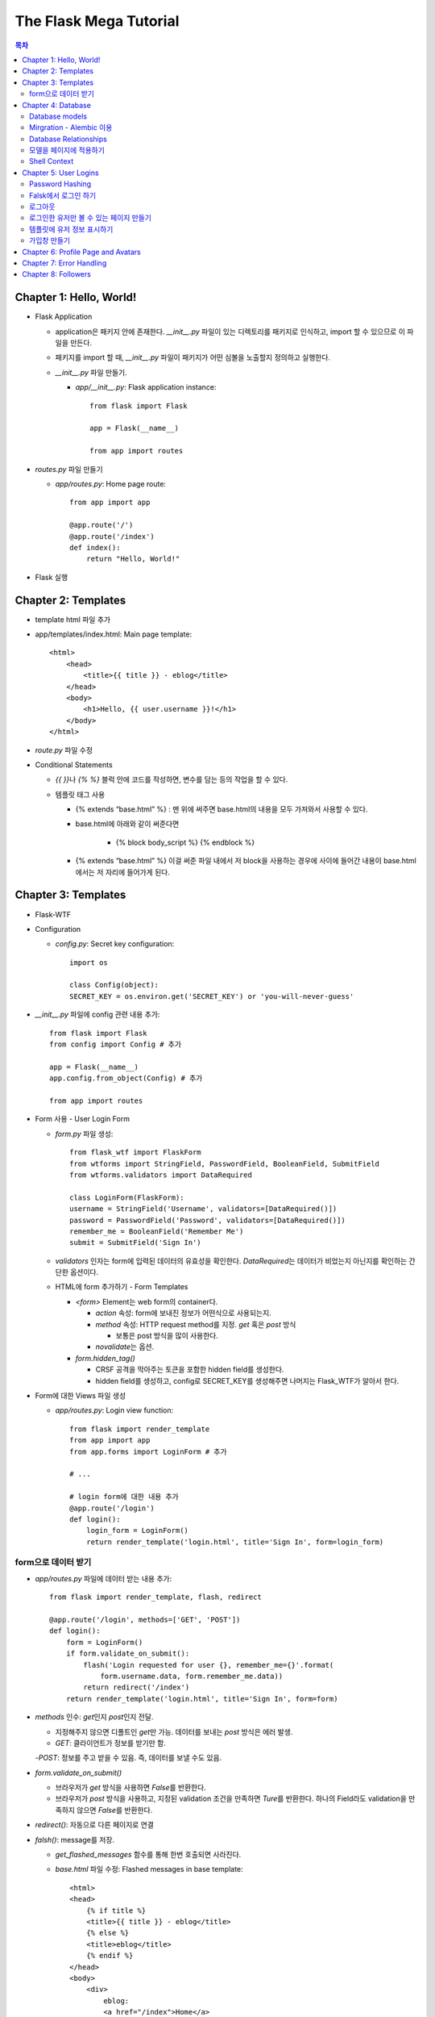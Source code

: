 ==========================
The Flask Mega Tutorial
==========================

.. Contents:: 목차


Chapter 1: Hello, World!
=============================

- Flask Application

  - application은 패키지 안에 존재한다. `__init__.py` 파일이 있는 디렉토리를 패키지로 인식하고, import 할 수 있으므로 이 파일을 만든다.

  - 패키지를 import 할 때, `__init__.py` 파일이 패키지가 어떤 심볼을 노출할지 정의하고 실행한다.

  - `__init__.py` 파일 만들기.

    - `app/__init__.py`: Flask application instance::

        from flask import Flask

        app = Flask(__name__)

        from app import routes

- `routes.py` 파일 만들기

  - `app/routes.py`: Home page route::

      from app import app

      @app.route('/')
      @app.route('/index')
      def index():
          return "Hello, World!"

- Flask 실행


Chapter 2: Templates
=============================

- template html 파일 추가

- app/templates/index.html: Main page template::

    <html>
        <head>
            <title>{{ title }} - eblog</title>
        </head>
        <body>
            <h1>Hello, {{ user.username }}!</h1>
        </body>
    </html>

- `route.py` 파일 수정

- Conditional Statements

  - `{{ }}`\ 나 `{% %}` 블럭 안에 코드를 작성하면, 변수를 담는 등의 작업을 할 수 있다.

  - 템플릿 태그 사용

    - {% extends “base.html” %} : 맨 위에 써주면 base.html의 내용을 모두 가져와서 사용할 수 있다.

    - base.html에 아래와 같이 써준다면

        - {% block body_script %} {% endblock %}

    - {% extends “base.html” %} 이걸 써준 파일 내에서 저 block을 사용하는 경우에 사이에 들어간 내용이 base.html에서는 저 자리에 들어가게 된다.


Chapter 3: Templates
=============================

- Flask-WTF

- Configuration

  - `config.py`: Secret key configuration::

      import os

      class Config(object):
      SECRET_KEY = os.environ.get('SECRET_KEY') or 'you-will-never-guess'

- `__init__.py` 파일에 config 관련 내용 추가::

    from flask import Flask
    from config import Config # 추가

    app = Flask(__name__)
    app.config.from_object(Config) # 추가

    from app import routes

- Form 사용 - User Login Form

  - `form.py` 파일 생성::

      from flask_wtf import FlaskForm
      from wtforms import StringField, PasswordField, BooleanField, SubmitField
      from wtforms.validators import DataRequired

      class LoginForm(FlaskForm):
      username = StringField('Username', validators=[DataRequired()])
      password = PasswordField('Password', validators=[DataRequired()])
      remember_me = BooleanField('Remember Me')
      submit = SubmitField('Sign In')

  - `validators` 인자는 form에 입력된 데이터의 유효성을 확인한다.
    `DataRequired`\ 는 데이터가 비었는지 아닌지를 확인하는 간단한 옵션이다.

  - HTML에 form 추가하기 - Form Templates

    - `<form>` Element는 web form의 container다.

      - `action` 속성: form에 보내진 정보가 어떤식으로 사용되는지.

      - `method` 속성: HTTP request method를 지정. `get` 혹은 `post` 방식

        - 보통은 post 방식을 많이 사용한다.

      - `novalidate`\ 는 옵션.

    - `form.hidden_tag()`\

      - CRSF 공격을 막아주는 토큰을 포함한 hidden field를 생성한다.

      - hidden field를 생성하고, config로 SECRET_KEY를 생성해주면 나머지는 Flask_WTF가 알아서 한다.

- Form에 대한 Views 파일 생성

  - `app/routes.py`: Login view function::

      from flask import render_template
      from app import app
      from app.forms import LoginForm # 추가

      # ...

      # login form에 대한 내용 추가
      @app.route('/login')
      def login():
          login_form = LoginForm()
          return render_template('login.html', title='Sign In', form=login_form)

form으로 데이터 받기
-----------------------

- `app/routes.py` 파일에 데이터 받는 내용 추가::

    from flask import render_template, flash, redirect

    @app.route('/login', methods=['GET', 'POST'])
    def login():
        form = LoginForm()
        if form.validate_on_submit():
            flash('Login requested for user {}, remember_me={}'.format(
                form.username.data, form.remember_me.data))
            return redirect('/index')
        return render_template('login.html', title='Sign In', form=form)

- `methods` 인수: `get`\ 인지 `post`\ 인지 전달.

  - 지정해주지 않으면 디폴트인 `get`\ 만 가능. 데이터를 보내는 `post` 방식은 에러 발생.

  - `GET`: 클라이언트가 정보를 받기만 함.

  -`POST`: 정보를 주고 받을 수 있음. 즉, 데이터를 보낼 수도 있음.

- `form.validate_on_submit()`

  - 브라우저가 `get` 방식을 사용하면 `False`\ 를 반환한다.

  - 브라우저가 `post` 방식을 사용하고, 지정된 validation 조건을 만족하면 `Ture`\ 를 반환한다.
    하나의 Field라도 validation을 만족하지 않으면 `False`\ 를 반환한다.

- `redirect()`: 자동으로 다른 페이지로 연결

- `falsh()`: message를 저장.

  - `get_flashed_messages` 함수를 통해 한번 호출되면 사라진다.

  - `base.html` 파일 수정: Flashed messages in base template::

      <html>
      <head>
          {% if title %}
          <title>{{ title }} - eblog</title>
          {% else %}
          <title>eblog</title>
          {% endif %}
      </head>
      <body>
          <div>
              eblog:
              <a href="/index">Home</a>
              <a href="/login">Login</a>
          </div>
          <hr>
          {% with messages = get_flashed_messages() %}
          {% if messages %}
          <ul>
              {% for message in messages %}
              <li>{{ message }}</li>
              {% endfor %}
          </ul>
          {% endif %}
          {% endwith %}
          {% block content %}{% endblock %}
      </body>
      </html>

- 유효성 검사하기

  - `app/templates/login.html`\ 에 추가: Validation errors in login form template::

      <p>
          {{ form.username.label }}<br>
          {{ form.username(size=32) }}<br>
          {% for error in form.username.errors %}
          <span style="color: red;">[{{ error }}]</span>
          {% endfor %}
      </p>
      <p>
          {{ form.password.label }}<br>
          {{ form.password(size=32) }}<br>
          {% for error in form.password.errors %}
          <span style="color: red;">[{{ error }}]</span>
          {% endfor %}
      </p>

  - form에 위와 같이 error를 추가

- 링크 생성: url_for()

  - view function을 기반으로 URL을 만들어주는 것이 `url_for()` 함수

  - html나 view 함수의 redirect 함수에도 URL을 직접쓰는 것이 아니라
    `url_for()`\ 를 이용해서 써주는 것이 좋다.

  - 예::

      <div><a href="{{ url_for('index') }}">Home</a></div>
      <div><a href="{{ url_for('login') }}">Login</a></div>

Chapter 4: Database
=============================

- 이 튜토리얼에서는 SQLite, SQLAlchemy를 사용한다.

  - 필요 패키지

  - Flask-SQLAlchemy: `pip install flask-sqlalchemy`

  - Flask-Migrate: `pip install flask-migrate`

- `Flask-SQLAlchemy` 설정::

    import os
    basedir = os.path.abspath(os.path.dirname(__file__))

    class Config(object):
        SECRET_KEY = os.environ.get('SECRET_KEY') or 'you-will-never-guess'
        # sqlalchemy 설정
        SQLALCHEMY_DATABASE_URI = os.environ.get('DATABASE_URL') or \
            'sqlite:///' + os.path.join(basedir, 'app.db')
        SQLALCHEMY_TRACK_MODIFICATIONS = False

  - `SQLALCHEMY_DATABASE_URI`: DB 위치를 받는다.

  - `SQLALCHEMY_TRACK_MODIFICATIONS`: DB의 변화에 대한 신호를 계속 보낼지 설정

- DB가 DB 인스턴스를 통해 보여지도록한다.

  - app/__init__.py: Flask-SQLAlchemy and Flask-Migrate initialization::

      from flask import Flask
      from config import Config
      from flask_sqlalchemy import SQLAlchemy  # 추가
      from flask_migrate import Migrate  # 추가

      app = Flask(__name__)
      app.config.from_object(Config)
      db = SQLAlchemy(app)  # 추가
      migrate = Migrate(app, db)  # 추가

      from app import routes, models  # models 추가

    - `db` 객체: DB를 나타냄

    - `migrate`: 마이그레이션 엔진

    - `models`: DB 구조를 정의

Database models
---------------------

- 데이터는 데이터베이스 안의 `database models`\ 라고 하는 클래스로 나타내진다.

- SQLAlchemy의 ORM 레이어는 데이터베이스 테이블의 각 행과 연결된다.

- `WWW SQL Designer <http://ondras.zarovi.cz/sql/demo/>`_: sql 스키마를 그릴 수 있다.

  - 튜토리얼에서는 `user` 테이블 생성

    - field 정의

      - `id`: primary_key

      - `username`: VARCHAR(64)

      - `email`: VARCHAR(120)

      - `password_hash`: VARCHAR(128) / 패스워드는 보안상 그대로 받으면 안되기 때문에 해시태그로 받는다.

- app/models.py: User database model / 파일 생성::

    from app import db

    class User(db.Model):
        id = db.Column(db.Integer, primary_key=True)
        username = db.Column(db.String(64), index=True, unique=True)
        email = db.Column(db.String(120), index=True, unique=True)
        password_hash = db.Column(db.String(128))

        def __repr__(self):
            return '<User {}>'.format(self.username)

  - `User` 클래스는 `db.Model` 클래스를 상속받는다.

  - 각 필드는 `db.Column`\ 으로 생성. 필드 타입을 인수로 받는다.

  - `__repr__` 메서드: 이 클래스의 객체가 어떻게 print될지 지정.


Mirgration - Alembic 이용
-----------------------------

- 위에서 간단한 데이터베이스 스키마를 작성했지만, 어플리케이션의 규모는 더 커질 수 있다.

- 데이터베이스 구조 변경을 쉽게 반영할 수 있도록 해주는 것이 `Alembic`

- Alembic

  - migration repository를 생성해서 변경사항을 저장한다.

- `flask db`: DB를 관리하는 명령어

  - `flask db init`: DB 마이그레이션 레포를 생성하기 위한 명령어. `migration` 디렉토리가 생성된다.

- 마이그레이션 레포 생성 후 마이그레이션(=DB 생성) 하기

  - `flask db migrate`: alembic 버전 생성

    - 끝에 `-m "메시지"`\ 를 넣으면 마이그레이션 메시지도 넣을 수 있다.

    - Alembic에는 DB의 변경사항을 실행해주는 파이썬 파일이 'versions' 디렉토리에 저장된다.

- `flask db upgrade`\ 를 통해 DB에 Alembic 버전을 적용할 수 있다.

  - `downgrade`\ 도 가능.


Database Relationships
--------------------------

- 데이터 테이블 간의 관계 생성

- 위 예에서 user 테이블의 id를 post 테이블의 user_id를 ForeignKey로 사용한다.

  - "one to many"

- `app/models.py`: Posts database table and relationship::

    from datetime import datetime  # 추가
    from app import db

    class User(db.Model):
        id = db.Column(db.Integer, primary_key=True)
        username = db.Column(db.String(64), index=True, unique=True)
        email = db.Column(db.String(120), index=True, unique=True)
        password_hash = db.Column(db.String(128))
        posts = db.relationship('Post', backref='author', lazy='dynamic')  # 추가

        def __repr__(self):
            return '<User {}>'.format(self.username)

    # Post 테이블 생성. user_id를 User 테이블의 id와 연결해 ForeignKey로 사용한다.

    class Post(db.Model):
        id = db.Column(db.Integer, primary_key=True)
        body = db.Column(db.String(140))
        timestamp = db.Column(db.DateTime, index=True, default=datetime.utcnow)
        user_id = db.Column(db.Integer, db.ForeignKey('user.id'))

        def __repr__(self):
            return '<Post {}>'.format(self.body)

  - 참고: 테이블명은 대소문자를 구분하지 않고 모두 **소문자**\ 로 표시된다.
    따라서 대문자로 시작하는 클래스명을 만들어도, 테이블명은 모두 소문자로 생성된다.

  - `db.relationship()`: User 테이블과 Post 테이블을 연결하기 위해서 사용하는 메서드

    - "one" 측 테이블에 정의한다.

    - user 클래스에서 위의 `relationship()`\ 으로 정의한 `posts`\ 에 접근하면(`u.posts` 이런식으로) 해당 user가 작성한 post가 모두 불러진다.

    - arguments

      - 첫번째 인수: "many" 측 클래스(테이블)

      - `backref`: "many" 클래스에 돌려줄 필드명 지정 (위 예에서 `post.author`\ 은 post 작성자를 반환한다.)

  - 위 예에서 User 클래스에 새로 생성된 `posts` 필드는 실제 필드는 아니다.

- 새로운 테이블이 추가됐으니 다시 migrate 함.

  - alembic 버전 생성: `flask db migrate -m "posts table"`

  - migration: `flask db upgrade`


모델을 페이지에 적용하기
-------------------------

- `db.session`\ 을 통해 데이터베이스 이용

  - python 프롬프트에서 다음과 같이 실행::

      >>> from app import db
      >>> from app.models import User, Post
      # user 생성
      # john
      >>> u = User(username='john', email='john@example.com')
      >>> db.session.add(u)
      >>> db.session.commit()
      # susan
      >>> u = User(username='susan', email='susan@example.com')
      >>> db.session.add(u)
      >>> db.session.commit()

  - `db.session.delete()`: 데이터 삭제

- 모델의 `query` attribute를 이용해 데이터를 불러올 수 있다::

    >>> users = User.query.all()
    >>> users
    [<User john>, <User susan>]
    >>> for u in users:
    ...     print(u.id, u.username)
    ...
    1 john
    2 susan

- ForeignKey를 가진 `Post` 테이블에도 데이터를 넣어보자

    >>> u = User.query.get(1)
    >>> p = Post(body='my first post!', author=u)
    >>> db.session.add(p)
    >>> db.session.commit()

  - post 테이블의 `timestamp` 필드는 자동으로 생성된다.

  - `author`\ 은 `User` 클래스에서 `db.relationship`\ 으로 지정해준 필드


Shell Context
----------------------

- `flask shell`: 쉘 상에서 flask의 기능을 사용할 수 있도록 한 파이썬 인터프리터를 작동시킨다.

- `@app.shell_context_processor` decorator는 함수를 shell context 함수로 등록한다.

- `eblog.py` 파일에 코드 추가::

    from app import app, db
    from app.models import User, Post

    @app.shell_context_processor
    def make_shell_context():
        return {'db': db, 'User': User, 'Post': Post}


Chapter 5: User Logins
=============================

Password Hashing
---------------------

- `Werkzeug`: password hasing 해주는 패키지, flask와는 독립된 모듈.

  - `generate_password_hash`: hash 생성

  - `check_password_hash`: hash 체크

  - 예::

      >>> from werkzeug.security import generate_password_hash, check_password_hash
      >>> hash = generate_password_hash('foobar')
      >>> check_password_hash(hash, 'foobar')

- flask 적용. 모델의 `User` 클래스에 적용::

  - app/models.py: Password hashing and verification::

      from werkzeug.security import generate_password_hash, check_password_hash

      # ...

      class User(db.Model):
          # ...

          def set_password(self, password):
              self.password_hash = generate_password_hash(password)

          def check_password(self, password):
              return check_password_hash(self.password_hash, password)

  - 위처럼 적용하면 사용자 클래스에서 `set_password`\ 해서 패스워드를 생성하고,
    `check_password`\ 를 통해서 해당 사용자의 패스워드가 맞는지 확인할 수 있다.


Falsk에서 로그인 하기
------------------------------

- `Flask-Login`\ 을 사용한다.

  - `pip install flask-login`\ 으로 설치한다.

- app/__init__.py: Flask-Login initialization::

    # ...
    from flask_login import LoginManager

    app = Flask(__name__)
    # ...
    login = LoginManager(app)

    # ...

- `UserMixin` 클래스를 `Flask-Login`\ 이 제공: 일반적인 유저 모델에 사용할 수 있음.

  - app/models.py: Flask-Login user mixin class::

      # ...
      from flask_login import UserMixin

      class User(UserMixin, db.Model):
          # ...

- Loader Function: DB에서 사용자 정보 가져오기

  - `@login.user_loader` 데코레이터 사용

  - app/models.py: Flask-Login user loader function::

      from app import login
      # ...

      @login.user_loader
      def load_user(id):
          return User.query.get(int(id))

-   view function에서 로그인 기능 구현하기

  - app/routes.py: Login view function logic::

      # ...
      from flask_login import current_user, login_user
      from app.models import User

      # ...

      @app.route('/login', methods=['GET', 'POST'])
      def login():
          if current_user.is_authenticated:
              return redirect(url_for('index'))
          form = LoginForm()
          if form.validate_on_submit():
              # User 클래스에서 해당 username을 가진 '첫번째' 데이터를 가져옴.
              user = User.query.filter_by(username=form.username.data).first()
              if user is None or not user.check_password(form.password.data):
                  flash('Invalid username or password')
                  return redirect(url_for('login'))
              login_user(user, remember=form.remember_me.data)
              return redirect(url_for('index'))
          return render_template('login.html', title='Sign In', form=form)

  - `is_authenticated`: 현재 사용자(`current_user`)가 로그인 상태인지 아닌지 파악

  - `check_password`: 입력한 패스워드가 맞는지 체크

  - username과 password가 둘 다 맞으면 `login_user` 함수 실행

로그아웃
-------------------

- `logout_user()`: 실행 시 로그아웃

- app/routes.py: Logout view function::

    # ...
    from flask_login import logout_user

    # ...

    @app.route('/logout')
    def logout():
        logout_user()
        return redirect(url_for('index'))

- 로그인 시 네비게이션 바에 로그아웃 버튼 생성

  - app/templates/base.html: Conditional login and logout links::

      <div>
          eblog:
          <a href="{{ url_for('index') }}">Home</a>
          {% if current_user.is_anonymous %}
          <a href="{{ url_for('login') }}">Login</a>
          {% else %}
          <a href="{{ url_for('logout') }}">Logout</a>
          {% endif %}
      </div>

  - `is_anonymous`: 유저가 로그인 하지 않았을 때 `True`

로그인한 유저만 볼 수 있는 페이지 만들기
------------------------------------------

- 페이지를 보기(view) 전에 로그인한 사용자인지 확인

  - app/__init__.py::

      # ...
      login = LoginManager(app)
      login.login_view = 'login'

  - `login` 변수는 함수

- `@login_required` 데코레이터 사용 @view function

- app/routes.py: @login\_required decorator::

    from flask_login import login_required

    @app.route('/')
    @app.route('/index')
    @login_required
    def index():
        # ...

- 로그인 한 후 다음 페이지에 어떤 것을 보일 것인가?

  - app/routes.py: Redirect to "next" page::

      from flask import request
      from werkzeug.urls import url_parse

      @app.route('/login', methods=['GET', 'POST'])
      def login():
          # ...
          if form.validate_on_submit():
              user = User.query.filter_by(username=form.username.data).first()
              if user is None or not user.check_password(form.password.data):
                  flash('Invalid username or password')
                  return redirect(url_for('login'))
              login_user(user, remember=form.remember_me.data)
              next_page = request.args.get('next')
              if not next_page or url_parse(next_page).netloc != '':
                  next_page = url_for('index')
              return redirect(next_page)
          # ...

템플릿에 유저 정보 표시하기
--------------------------------------

- 현재 유저 표시하기

  - app/templates/index.html: Pass current user to template::

      {% extends "base.html" %}

      {% block content %}
          <h1>Hi, {{ current_user.username }}!</h1>
          {% for post in posts %}
          <div><p>{{ post.author.username }} says: <b>{{ post.body }}</b></p></div>
          {% endfor %}
      {% endblock %}


가입창 만들기
-------------------------

- app/forms.py: User registration form::

    from flask_wtf import FlaskForm
    from wtforms import StringField, PasswordField, BooleanField, SubmitField
    from wtforms.validators import ValidationError, DataRequired, Email, EqualTo
    from app.models import User

    # ...

    class RegistrationForm(FlaskForm):
        username = StringField('Username', validators=[DataRequired()])
        email = StringField('Email', validators=[DataRequired(), Email()])
        password = PasswordField('Password', validators=[DataRequired()])
        password2 = PasswordField(
            'Repeat Password', validators=[DataRequired(), EqualTo('password')])
        submit = SubmitField('Register')

        def validate_username(self, username):
            user = User.query.filter_by(username=username.data).first()
            if user is not None:
                raise ValidationError('Please use a different username.')

        def validate_email(self, email):
            user = User.query.filter_by(email=email.data).first()
            if user is not None:
                raise ValidationError('Please use a different email address.')


Chapter 6: Profile Page and Avatars
=============================================

- 프로필 페이지 만들기

  - app/routes.py: User profile view function::

      @app.route('/user/<username>')
      @login_required
      def user(username):
          user = User.query.filter_by(username=username).first_or_404()
          posts = [
              {'author': user, 'body': 'Test post #1'},
              {'author': user, 'body': 'Test post #2'}
          ]
          return render_template('user.html', user=user, posts=posts)

  - `@app.route` 데코레이터에 URL이 들어갈 때 <> 안에 들어가게 되면 아래 함수에서 인수로 사용한다.

  - `first_or_404()`: 쿼리로 찾은 결과가 있으면 첫번째 값을 반환, 없으면 404에러를 발생시킨다.

- 프로필 사진 추가하기

  - `Gravatar`: 글이나 댓글 등 사용자가 사용하는 서비스에 사진을 넣어줌.(내가 만든 예제에서는 추가하지 않음.)

    - 사이트: http://ko.gravatar.com/

- 포스트용 템플릿 만들기: 프로필 페이지에 포스트 내용을 함께 보여줄 건데,
  모두 같은 형식을 가지고 있다면 템플릿을 따로 만들고
  프로필 페이지 템플릿에는 `Jinja2`\ 의 `include`\ 를 사용하는 것이 낫다.

  - app/templates/_post.html: Post sub-template::

      <table>
          <tr valign="top">
              <td>{{ post.author.username }} says:<br>{{ post.body }}</td>
          </tr>
      </table>


  - app/templates/user.html: User avatars in posts::

      {% extends "base.html" %}

      {% block content %}
          <table>
              <tr valign="top">
                  <td><h1>User: {{ user.username }}</h1></td>
              </tr>
          </table>
          <hr>
          {% for post in posts %}
              {% include '_post.html' %}
          {% endfor %}
      {% endblock %}

- 사용자가 프로필에 추가적인 내용을 쓸 수 있도록 변경

  - app/models.py: New fields in user model::

      class User(UserMixin, db.Model):
          # ...
          about_me = db.Column(db.String(140))
          last_seen = db.Column(db.DateTime, default=datetime.utcnow)

  - 모델을 변경했으니 migration 필요. 코맨드 입력

    - 알렘빅에 새로운 버전 추가::

        flask db migrate -m "new fields in user model"

    - migrate 진행: `flask db upgrade`

- app/templates/user.html: Show user information in user profile template::

    {% extends "base.html" %}

    {% block content %}
        <table>
            <tr valign="top">
                <td><img src="{{ user.avatar(128) }}"></td>
                <td>
                    <h1>User: {{ user.username }}</h1>
                    {% if user.about_me %}<p>{{ user.about_me }}</p>{% endif %}
                    {% if user.last_seen %}<p>Last seen on: {{ user.last_seen }}</p>{% endif %}
                </td>
            </tr>
        </table>
        ...
    {% endblock %}

- 마지막 방문날짜 기록하기

  - `@before_request` 데코레이터: `current_user`\ 가 로그인 상태이면 `last_seen` 필드에 현재 시각을 세팅함.

  - app/routes.py: Record time of last visit::

      from datetime import datetime

      @app.before_request
      def before_request():
          if current_user.is_authenticated:
              current_user.last_seen = datetime.utcnow()
              db.session.commit()

  - 위 예에서 `db.session.add()`\ 가 생략됐는데, `current_user`\ 에서 Flask-Login이
    user loader 콜백함수를 실행해 DB세션에 반영하기 때문이다. `add`\ 를 해도 되는데, 생략해도 된다.

- 사용자가 프로필 수정하기

  - app/forms.py: Profile editor form::

      from wtforms import StringField, TextAreaField, SubmitField
      from wtforms.validators import DataRequired, Length

      # ...

      # 프로필 수정용으로 새로운 form 생성
      class EditProfileForm(FlaskForm):
          username = StringField('Username', validators=[DataRequired()])
          about_me = TextAreaField('About me', validators=[Length(min=0, max=140)])
          submit = SubmitField('Submit')

  - app/templates/edit_profile.html: Profile editor form::

      {% extends "base.html" %}

      {% block content %}
          <h1>Edit Profile</h1>
          <form action="" method="post">
              {{ form.hidden_tag() }}
              <p>
                  {{ form.username.label }}<br>
                  {{ form.username(size=32) }}<br>
                  {% for error in form.username.errors %}
                  <span style="color: red;">[{{ error }}]</span>
                  {% endfor %}
              </p>
              <p>
                  {{ form.about_me.label }}<br>
                  {{ form.about_me(cols=50, rows=4) }}<br>
                  {% for error in form.about_me.errors %}
                  <span style="color: red;">[{{ error }}]</span>
                  {% endfor %}
              </p>
              <p>{{ form.submit() }}</p>
          </form>
      {% endblock %}

  - app/routes.py: Edit profile view function::

      from app.forms import EditProfileForm

      @app.route('/edit_profile', methods=['GET', 'POST'])
      @login_required
      def edit_profile():
          form = EditProfileForm()
          # form에서 입력한 데이터가 validate_on_submit에서 True면 form에 있는 데이터를 current_user의 정보에 입력
          if form.validate_on_submit():
              current_user.username = form.username.data
              current_user.about_me = form.about_me.data
              db.session.commit()
              flash('Your changes have been saved.')
              return redirect(url_for('edit_profile'))
          # 정보를 보내는 것 없이 get 방식으로 페이지를 불러오면(request.method 함수로 어떤 방식인지 알 수 있음.)
          # form에 현재 정보만 미리 넣어줌.
          elif request.method == 'GET':
              form.username.data = current_user.username
              form.about_me.data = current_user.about_me
          return render_template('edit_profile.html', title='Edit Profile',
                                 form=form)

  - app/templates/user.html: Edit profile link::

        <!-- 프로필 수정 링크 추가. 본인프로필을 볼 때만 수정할 수 있는 버튼이 생성됨. -->
        {% if user == current_user %}
        <p><a href="{{ url_for('edit_profile') }}">Edit your profile</a></p>
        {% endif %}

Chapter 7: Error Handling
==========================================

- 플라스크에서 에러 다루기

  - stack trace를 살펴보면 어떤 에러가 발생했는지 알 수 있다.

  - 왜 에러가 발생했는지 등의 정보는 내부적으로만 보여져야 한다.

- 디버그 모드

  - 개발 단계에서는 바로 에러를 확인하고 싶을 때 디버그 모드를 사용한다. 브라우저 상에서 디버거를 볼 수 있다.

  - 프로덕션 서버에서는 절대 디버그모드가 켜져 있으면 안된다.

  - 터미널에서 `export FLASK_DEBUG=1`\ 을 통해 설정해준다. (윈도우에서는 `export` 대신 `set` 사용)

    - 디버그 모드를 끄고 싶다 `export FLASK_DEBUG=0`

- 사용자에게 보여줄 에러 페이지 만들기

  - `@errorhandler` 사용하기. `errors.py` 파일 추가

  - app/errors.py: Custom error handlers::

      from flask import render_template
      from app import app, db

      @app.errorhandler(404)
      def not_found_error(error):
          return render_template('404.html'), 404

      @app.errorhandler(500)
      def internal_error(error):
          db.session.rollback()
          return render_template('500.html'), 500

  - template에도 `404.html`, `500.html` 추가

    - app/templates/404.html: Not found error template::

        {% extends "base.html" %}

        {% block content %}
            <h1>File Not Found</h1>
            <p><a href="{{ url_for('index') }}">Back</a></p>
        {% endblock %}

    - app/templates/500.html: Internal server error template::

        {% extends "base.html" %}

        {% block content %}
            <h1>An unexpected error has occurred</h1>
            <p>The administrator has been notified. Sorry for the inconvenience!</p>
            <p><a href="{{ url_for('index') }}">Back</a></p>
        {% endblock %}

  - `__init__.py` 파일에도 errors 사용할 거라고 알려줌.

    - app/__init__.py: Import error handlers::

        # ...

        from app import routes, models, errors

- 에러 발생 시 이메일로 받기

  - 프로덕션 단계에서 에러가 발생하면 알아내기 힘듦.

  - 따라서, 에러 발생 시 stack trace를 포함한 메일을 받도록 구현.

  - `config.py` 파일에 이메일 정보 설정

  - flask는 파이썬의 `logging` 패키지를 사용

    - 패키지는 로그를 이메일로 보내는 기능을 포함하고 있음.

    - SMTPHandler 인스턴스를 flask logger 객체에 추가.

  - 디버그 모드가 아닐 때만 이메일을 받도록 설정 가능.

- 로그 기록을 파일로 만들기

  - `RotatingFileHandler` 클래스 생성

  - app/__init__.py: Email configuration::

      # ...
      from logging.handlers import RotatingFileHandler
      import os

      # ...

      if not app.debug:
          # ...

          if not os.path.exists('logs'):
              os.mkdir('logs')
          file_handler = RotatingFileHandler('logs/eblog.log', maxBytes=10240,
                                             backupCount=10)
          file_handler.setFormatter(logging.Formatter(
              '%(asctime)s %(levelname)s: %(message)s [in %(pathname)s:%(lineno)d]'))
          file_handler.setLevel(logging.INFO)
          app.logger.addHandler(file_handler)

          app.logger.setLevel(logging.INFO)
          app.logger.info('eblog startup')

  - `eblog.log`\ 라는 이름으로 `logs` 디렉토리에 로그 기록.

  - `RotatingFileHandler` 클래스: 일정한 크기를 유지하면서 로그를 기록한다.
    일정 크기를 넘어가면 오래된 로그는 지워진다.

  - `logging.Formatter` 클래스는 로그 메시지를 원하는대로 포매팅할 수 있게 해준다.

  - 위의 예에서는 로그 레벨을 `INFO`\ 까지 내렸다.

- 중복 유저 버그 고치기

  - 사용자 등록 시에는 `RegistrationForm`\ 에서 중복되는 username인지 판별함.

  - 프로필 변경 시에도 `EditProfileForm`\ 에 중복 사용자가 생기지 않도록 적용해줘야 함.

    - 사용자 등록 시와 다른 점이 있음. (아래 코드 주석으로 확인)

  - app/forms.py: Validate username in edit profile form.::

      class EditProfileForm(FlaskForm):
        username = StringField('Username', validators=[DataRequired()])
        about_me = TextAreaField('About me', validators=[Length(min=0, max=140)])
        submit = SubmitField('Submit')

        # 이름 변경 시에 이미 있는 이름이면 유효하지 않음.
        # 단, 본인 이름을 변경하지 않고 그대로 놔둔다면 이미 있는 username이지만, 해당 유저에게 할당된 것이므로 유효하다고 봐야함.
        def __init__(self, original_username, *args, **kwargs):
            super(EditProfileForm, self).__init__(*args, **kwargs)
            self.original_username = original_username

        def validate_username(self, username):
            if username.data != self.original_username:
                user = User.query.filter_by(username=self.username.data).first()
                if user is None:
                    raise ValidationError('다른 username을 사용하세요.')

  - app/routes.py: Validate username in edit profile form.::

      @app.route('/edit_profile', methods=['GET', 'POST'])
      @login_required
      def edit_profile():
          form = EditProfileForm(current_user.username)
          # ...

  - `EditProfileForm`\ 에 현재 username을 인수로 넣어줌.
    -> `form.py`에 `__init__` 함수가 정의돼있음.


Chapter 8: Followers
======================================

- 데이터베이스 관계

  - One-to-many

  - Many-to-Many

  - Many-to-One / One-to-One

- 팔로워 나타내기

  - 팔로워는 many-to-many 관계가 알맞다.

  - 단, user가 user와 연결되는 many-to-many 관계다. 즉, `self-referential` 관계

- DB 모델

  - app/models.py: Followers association table::

      followers = db.Table('followers',
          db.Column('follower_id', db.Integer, db.ForeignKey('user.id')),
          db.Column('followed_id', db.Integer, db.ForeignKey('user.id'))
      )

  - 모델 클래스와 상관없이 독립적으로 followers 테이블 생성

  - User 클래스에 내가 팔로우한 유저(followed user)에 대한 정보를 생성해줘야 한다.

  - app/models.py: Many-to-many followers relationship(유저테이블에 many-to-many 관계 생성)::

      class User(UserMixin, db.Model):
          # ...
          followed = db.relationship(
              'User', secondary=followers,
              primaryjoin=(followers.c.follower_id == id),
              secondaryjoin=(followers.c.followed_id == id),
              backref=db.backref('followers', lazy='dynamic'), lazy='dynamic')

  - the left side user(`followed`) is following the right side user.

  - 위에서 사용된 `db.relationship()`\ 의 인수를 알아보자.

    - `'User'`: 우측 entity. 이 예에서는 좌우 entity가 동일하다.

    - `secondary`: 관련 테이블 설정.

    - `primaryjoin`: 좌측 entity와(follower)의 조인컨디션 지정(follower 테이블의 follower_id 컬럼)

    - `secondaryjoin`: 우측 entity와(followed)의 조인컨디션 지정(follower 테이블의 followed_id 컬럼)

    - `backref`: 우측 entity에서 어떻게 관계에 엑세스 할 것인지 정의.

      - `lazy`: 실행 모드를 지정. `dynamic` 모드는 특정 요청이 있기 전까지는 실행하지 않는다.

  - 터미널에서 DB 마이그레이션 실행

    - `flask db migrate -m "followers"`

    - `flask db upgrade`

  - 다른 유저를 팔로우한 유저는 `followed` 관계에 리스트처럼 기록됨.

    - `user1`, `user2`\ 가 있을 때, (파이썬 코드)

      - `user1`\ 이 `user2`\ 를 팔로하게 만들기::

          user1.followed.append(user2)

      - 언팔로우하게 만들기::

          user1.followed.remove(user2)

  - follow, unfollow 함수를 User 모델에서 미리 만들어놓는 게 좋음.

    - app/models.py: Add and remove followers::

        class User(UserMixin, db.Model):
            #...

            # follow, unfollow 함수를 User 모델에서 미리 만들어놓음.
            def follow(self, user):
                if not self.is_following(user):
                    self.followed.append(user)

            def unfollow(self, user):
                if self.is_following(user):
                    self.followed.remove(user)

            # 팔로잉 하고 있는지 DB에서 확인
            def is_following(self, user):
                return self.followed.filter(
                    followers.c.followed_id == user.id).count() > 0

    - `is_following` 함수도 만듦: 이미 팔로했는지 아닌지를 판별


- 팔로우한 유저(followed users)의 포스트 타임라인으로 받아보기

  - `user.followed.all()`\ 를 이용하면 모든 followed 유저를 가져올 수 있다.

    - 좋지 않은 방법. 문제1) followed 유저가 수천만이면 수천 데이터베이스 쿼리를 날리고, 그 리스트를 merge 해야함.

    - 문제2) 페이징 시에 보통 가장 최근 포스트를 맨 앞에 가져오게 되는데,
      followed가 많으면 모든 포스트를 모아서 날짜순으로 정렬하지 않는 한, 어떤 포스트가 최근인지 알 수 없음.

  - 좋은 방법: `app/models.py`: Followed posts query::

      class User(db.Model):
          #...
          def followed_posts(self):
              return Post.query.join(
                  followers, (followers.c.followed_id == Post.user_id)
              ).filter(
                  followers.c.follower_id == self.id
              ).order_by(
                  Post.timestamp.desc()
              )

  - join, filter, order_by 사용

    - 포스트와 followers 정보를 join 함

    - follower_id가 해당 유저인 정보만 가져옴. -> follower_id가 해당 유저인 포스트만 가져오는 셈.

    - order_by: 작성된 시간 순으로 정렬

- 내가 쓴 글도 타임라인에 포함시키기

  - 두가지 방법: 1) followed에 자기자신 포함시키기. - 다른 상태에도 영향을 준다(followed 수가 한명 많아진다.)

  - 2) User의 포스트를 가져오는 쿼리를 만들고, "union" 오퍼레이터 사용해서 하나로 만들어줌.

    - app/models.py: Followed posts query with user's own posts.::

        def followed_posts(self):
            followed = Post.query.join(
                followers, (followers.c.followed_id == Post.user_id)).filter(
                    followers.c.follower_id == self.id)
            own = Post.query.filter_by(user_id=self.id)
            return followed.union(own).order_by(Post.timestamp.desc())

- Unit testing: 파이썬에서 제공하는 `unittest` 패키지 사용

  - `파이썬의 유닛테스트 패키지 사용법 <http://pythonstudy.xyz/python/article/21-%EC%9C%A0%EB%8B%9B-%ED%85%8C%EC%8A%A4%ED%8A%B8>`_

  - 아래 테스트 파일(`tests.py`)을 만들어놓고, User 모델이 변경될 때마다 사용하면 됨.

  - tests.py: User model unit tests.::

      from datetime import datetime, timedelta
      import unittest
      from app import app, db
      from app.models import User, Post

      class UserModelCase(unittest.TestCase):
          """User 모델을 테스트하는 클래스
          """

          # 테스트 사전처리 - setUp: 테스트 할 db 생성. 임시로 sqlite DBMS 사용
          def setUp(self):
              app.config['SQLALCHEMY_DATABASE_URI'] = 'sqlite://'
              db.create_all()

          # 테스트 사후처리 - tearDown: 테스트 한 db 삭제
          def tearDown(self):
              db.session.remove()
              db.drop_all()

          # 아래는 4개 함수에 대한 테스트
         def test_password_hashing(self):
              u = User(username='susan')
              u.set_password('cat')
              self.assertFalse(u.check_password('dog'))
              self.assertTrue(u.check_password('cat'))

          def test_avatar(self):
              # 본 예제에서는 아바타 기능을 사용하지 않았으므로 pass
              pass

          def test_follow(self):
              # 두명의 유저 생성. u1(john), u2(susan)
              u1 = User(username='john', email='john@example.com')
              u2 = User(username='susan', email='susan@example.com')
              db.session.add(u1)
              db.session.add(u2)
              db.session.commit()
              self.assertEqual(u1.followed.all(), [])
              self.assertEqual(u1.followers.all(), [])

              # u1이 u2를 follow 하게 만들기
              u1.follow(u2)
              db.session.commit()
              # u1이 u2를 팔로우하고 있는지 관련 내용 확인
              self.assertTrue(u1.is_following(u2))
              self.assertEqual(u1.followed.count(), 1)
              self.assertEqual(u1.followed.first().username, 'susan')
              self.assertEqual(u2.followers.count(), 1)
              self.assertEqual(u2.followers.first().username, 'john')

              u1.unfollow(u2)
              db.session.commit()
              self.assertFalse(u1.is_following(u2))
              self.assertEqual(u1.followed.count(), 0)
              self.assertEqual(u2.followers.count(), 0)

          def test_followed_posts(self):
              # 유저 4명 생성
              u1 = User(username='john', email='john@example.com')
              u2 = User(username='susan', email='susan@example.com')
              u3 = User(username='mary', email='mary@example.com')
              u4 = User(username='david', email='david@example.com')
              db.session.add_all([u1, u2, u3, u4])

              # 포스트 4개 생성
              now = datetime.utcnow()
              p1 = Post(body="post from john", author=u1,
                        timestamp=now + timedelta(seconds=1))
              p2 = Post(body="post from susan", author=u2,
                        timestamp=now + timedelta(seconds=4))
              p3 = Post(body="post from mary", author=u3,
                        timestamp=now + timedelta(seconds=3))
              p4 = Post(body="post from david", author=u4,
                        timestamp=now + timedelta(seconds=2))
              db.session.add_all([p1, p2, p3, p4])
              db.session.commit()

              # follower 관계 설정
              u1.follow(u2) # u1 follow u2
              u1.follow(u4) # u1 follow u4
              u2.follow(u3) # u2 follow u3
              u3.follow(u4) # u3 follow u4
              db.session.commit()

              # check the followed posts of each user
              f1 = u1.followed_posts().all()
              f2 = u2.followed_posts().all()
              f3 = u3.followed_posts().all()
              f4 = u4.followed_posts().all()
              self.assertEqual(f1, [p2, p4, p1])
              self.assertEqual(f2, [p2, p3])
              self.assertEqual(f3, [p3, p4])
              self.assertEqual(f4, [p4])

      # unittest 실행
      if __name__ == '__main__':
          unittest.main(verbosity=2)

- 어플리케이션에 follow 기능 반영하기

  - app/routes.py: Follow and unfollow routes.::

      @app.route('/follow/<username>')
      @login_required
      def follow(username):
          user = User.query.filter_by(username=username).first()
          if user is None:
              flash('User {} not found.'.format(username))
              return redirect(url_for('index'))
          if user == current_user:
              flash('You cannot follow yourself!')
              return redirect(url_for('user', username=username))
          current_user.follow(user)
          db.session.commit()
          flash('You are following {}!'.format(username))
          return redirect(url_for('user', username=username))

      @app.route('/unfollow/<username>')
      @login_required
      def unfollow(username):
          user = User.query.filter_by(username=username).first()
          if user is None:
              flash('User {} not found.'.format(username))
              return redirect(url_for('index'))
          if user == current_user:
              flash('You cannot unfollow yourself!')
              return redirect(url_for('user', username=username))
          current_user.unfollow(user)
          db.session.commit()
          flash('You are not following {}.'.format(username))
          return redirect(url_for('user', username=username))

  - app/templates/user.html: Follow and unfollow links in user profile page.::

        ...
        <h1>User: {{ user.username }}</h1>
        {% if user.about_me %}<p>{{ user.about_me }}</p>{% endif %}
        {% if user.last_seen %}<p>Last seen on: {{ user.last_seen }}</p>{% endif %}
        <p>{{ user.followers.count() }} followers, {{ user.followed.count() }} following.</p>
        {% if user == current_user %}
        <p><a href="{{ url_for('edit_profile') }}">Edit your profile</a></p>
        {% elif not current_user.is_following(user) %}
        <p><a href="{{ url_for('follow', username=user.username) }}">Follow</a></p>
        {% else %}
        <p><a href="{{ url_for('unfollow', username=user.username) }}">Unfollow</a></p>
        {% endif %}
        ...
